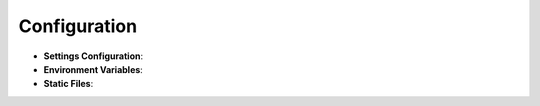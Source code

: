 Configuration
================

- **Settings Configuration**:

- **Environment Variables**:

- **Static Files**: